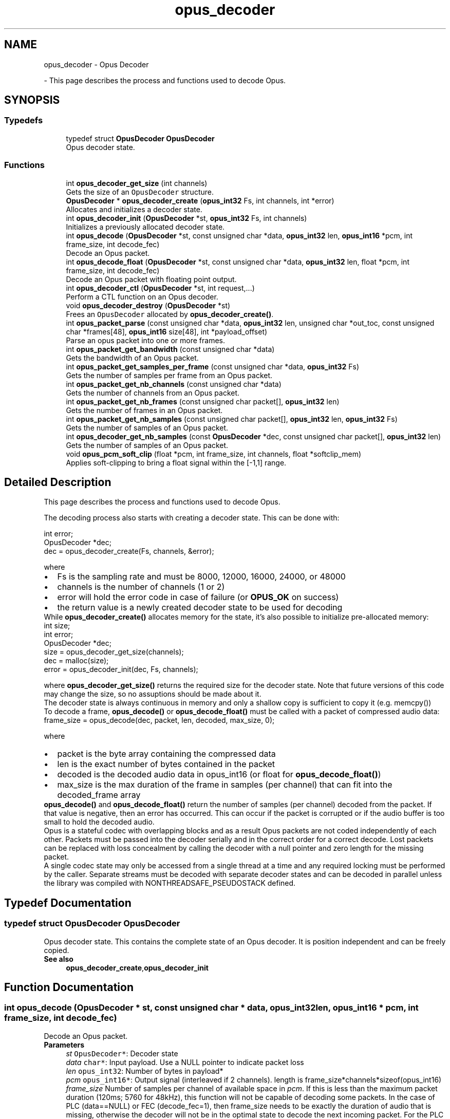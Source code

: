 .TH "opus_decoder" 3 "Sun Dec 29 2024" "Version 1.3" "Opus" \" -*- nroff -*-
.ad l
.nh
.SH NAME
opus_decoder \- Opus Decoder
.PP
 \- This page describes the process and functions used to decode Opus\&.  

.SH SYNOPSIS
.br
.PP
.SS "Typedefs"

.in +1c
.ti -1c
.RI "typedef struct \fBOpusDecoder\fP \fBOpusDecoder\fP"
.br
.RI "Opus decoder state\&. "
.in -1c
.SS "Functions"

.in +1c
.ti -1c
.RI "int \fBopus_decoder_get_size\fP (int channels)"
.br
.RI "Gets the size of an \fCOpusDecoder\fP structure\&. "
.ti -1c
.RI "\fBOpusDecoder\fP * \fBopus_decoder_create\fP (\fBopus_int32\fP Fs, int channels, int *error)"
.br
.RI "Allocates and initializes a decoder state\&. "
.ti -1c
.RI "int \fBopus_decoder_init\fP (\fBOpusDecoder\fP *st, \fBopus_int32\fP Fs, int channels)"
.br
.RI "Initializes a previously allocated decoder state\&. "
.ti -1c
.RI "int \fBopus_decode\fP (\fBOpusDecoder\fP *st, const unsigned char *data, \fBopus_int32\fP len, \fBopus_int16\fP *pcm, int frame_size, int decode_fec)"
.br
.RI "Decode an Opus packet\&. "
.ti -1c
.RI "int \fBopus_decode_float\fP (\fBOpusDecoder\fP *st, const unsigned char *data, \fBopus_int32\fP len, float *pcm, int frame_size, int decode_fec)"
.br
.RI "Decode an Opus packet with floating point output\&. "
.ti -1c
.RI "int \fBopus_decoder_ctl\fP (\fBOpusDecoder\fP *st, int request,\&.\&.\&.)"
.br
.RI "Perform a CTL function on an Opus decoder\&. "
.ti -1c
.RI "void \fBopus_decoder_destroy\fP (\fBOpusDecoder\fP *st)"
.br
.RI "Frees an \fCOpusDecoder\fP allocated by \fBopus_decoder_create()\fP\&. "
.ti -1c
.RI "int \fBopus_packet_parse\fP (const unsigned char *data, \fBopus_int32\fP len, unsigned char *out_toc, const unsigned char *frames[48], \fBopus_int16\fP size[48], int *payload_offset)"
.br
.RI "Parse an opus packet into one or more frames\&. "
.ti -1c
.RI "int \fBopus_packet_get_bandwidth\fP (const unsigned char *data)"
.br
.RI "Gets the bandwidth of an Opus packet\&. "
.ti -1c
.RI "int \fBopus_packet_get_samples_per_frame\fP (const unsigned char *data, \fBopus_int32\fP Fs)"
.br
.RI "Gets the number of samples per frame from an Opus packet\&. "
.ti -1c
.RI "int \fBopus_packet_get_nb_channels\fP (const unsigned char *data)"
.br
.RI "Gets the number of channels from an Opus packet\&. "
.ti -1c
.RI "int \fBopus_packet_get_nb_frames\fP (const unsigned char packet[], \fBopus_int32\fP len)"
.br
.RI "Gets the number of frames in an Opus packet\&. "
.ti -1c
.RI "int \fBopus_packet_get_nb_samples\fP (const unsigned char packet[], \fBopus_int32\fP len, \fBopus_int32\fP Fs)"
.br
.RI "Gets the number of samples of an Opus packet\&. "
.ti -1c
.RI "int \fBopus_decoder_get_nb_samples\fP (const \fBOpusDecoder\fP *dec, const unsigned char packet[], \fBopus_int32\fP len)"
.br
.RI "Gets the number of samples of an Opus packet\&. "
.ti -1c
.RI "void \fBopus_pcm_soft_clip\fP (float *pcm, int frame_size, int channels, float *softclip_mem)"
.br
.RI "Applies soft-clipping to bring a float signal within the [-1,1] range\&. "
.in -1c
.SH "Detailed Description"
.PP 
This page describes the process and functions used to decode Opus\&. 

The decoding process also starts with creating a decoder state\&. This can be done with: 
.PP
.nf
int          error;
OpusDecoder *dec;
dec = opus_decoder_create(Fs, channels, &error);

.fi
.PP
 where 
.PD 0

.IP "\(bu" 2
Fs is the sampling rate and must be 8000, 12000, 16000, 24000, or 48000 
.IP "\(bu" 2
channels is the number of channels (1 or 2) 
.IP "\(bu" 2
error will hold the error code in case of failure (or \fBOPUS_OK\fP on success) 
.IP "\(bu" 2
the return value is a newly created decoder state to be used for decoding
.PP
While \fBopus_decoder_create()\fP allocates memory for the state, it's also possible to initialize pre-allocated memory: 
.PP
.nf
int          size;
int          error;
OpusDecoder *dec;
size = opus_decoder_get_size(channels);
dec = malloc(size);
error = opus_decoder_init(dec, Fs, channels);

.fi
.PP
 where \fBopus_decoder_get_size()\fP returns the required size for the decoder state\&. Note that future versions of this code may change the size, so no assuptions should be made about it\&.
.PP
The decoder state is always continuous in memory and only a shallow copy is sufficient to copy it (e\&.g\&. memcpy())
.PP
To decode a frame, \fBopus_decode()\fP or \fBopus_decode_float()\fP must be called with a packet of compressed audio data: 
.PP
.nf
frame_size = opus_decode(dec, packet, len, decoded, max_size, 0);

.fi
.PP
 where
.PP
.PD 0
.IP "\(bu" 2
packet is the byte array containing the compressed data 
.IP "\(bu" 2
len is the exact number of bytes contained in the packet 
.IP "\(bu" 2
decoded is the decoded audio data in opus_int16 (or float for \fBopus_decode_float()\fP) 
.IP "\(bu" 2
max_size is the max duration of the frame in samples (per channel) that can fit into the decoded_frame array
.PP
\fBopus_decode()\fP and \fBopus_decode_float()\fP return the number of samples (per channel) decoded from the packet\&. If that value is negative, then an error has occurred\&. This can occur if the packet is corrupted or if the audio buffer is too small to hold the decoded audio\&.
.PP
Opus is a stateful codec with overlapping blocks and as a result Opus packets are not coded independently of each other\&. Packets must be passed into the decoder serially and in the correct order for a correct decode\&. Lost packets can be replaced with loss concealment by calling the decoder with a null pointer and zero length for the missing packet\&.
.PP
A single codec state may only be accessed from a single thread at a time and any required locking must be performed by the caller\&. Separate streams must be decoded with separate decoder states and can be decoded in parallel unless the library was compiled with NONTHREADSAFE_PSEUDOSTACK defined\&. 
.SH "Typedef Documentation"
.PP 
.SS "typedef struct \fBOpusDecoder\fP \fBOpusDecoder\fP"

.PP
Opus decoder state\&. This contains the complete state of an Opus decoder\&. It is position independent and can be freely copied\&. 
.PP
\fBSee also\fP
.RS 4
\fBopus_decoder_create\fP,\fBopus_decoder_init\fP 
.RE
.PP

.SH "Function Documentation"
.PP 
.SS "int opus_decode (\fBOpusDecoder\fP * st, const unsigned char * data, \fBopus_int32\fP len, \fBopus_int16\fP * pcm, int frame_size, int decode_fec)"

.PP
Decode an Opus packet\&. 
.PP
\fBParameters\fP
.RS 4
\fIst\fP \fCOpusDecoder*\fP: Decoder state 
.br
\fIdata\fP \fCchar*\fP: Input payload\&. Use a NULL pointer to indicate packet loss 
.br
\fIlen\fP \fCopus_int32\fP: Number of bytes in payload* 
.br
\fIpcm\fP \fCopus_int16*\fP: Output signal (interleaved if 2 channels)\&. length is frame_size*channels*sizeof(opus_int16) 
.br
\fIframe_size\fP Number of samples per channel of available space in \fIpcm\fP\&. If this is less than the maximum packet duration (120ms; 5760 for 48kHz), this function will not be capable of decoding some packets\&. In the case of PLC (data==NULL) or FEC (decode_fec=1), then frame_size needs to be exactly the duration of audio that is missing, otherwise the decoder will not be in the optimal state to decode the next incoming packet\&. For the PLC and FEC cases, frame_size \fBmust\fP be a multiple of 2\&.5 ms\&. 
.br
\fIdecode_fec\fP \fCint\fP: Flag (0 or 1) to request that any in-band forward error correction data be decoded\&. If no such data is available, the frame is decoded as if it were lost\&. 
.RE
.PP
\fBReturns\fP
.RS 4
Number of decoded samples or \fBError codes\fP 
.RE
.PP

.SS "int opus_decode_float (\fBOpusDecoder\fP * st, const unsigned char * data, \fBopus_int32\fP len, float * pcm, int frame_size, int decode_fec)"

.PP
Decode an Opus packet with floating point output\&. 
.PP
\fBParameters\fP
.RS 4
\fIst\fP \fCOpusDecoder*\fP: Decoder state 
.br
\fIdata\fP \fCchar*\fP: Input payload\&. Use a NULL pointer to indicate packet loss 
.br
\fIlen\fP \fCopus_int32\fP: Number of bytes in payload 
.br
\fIpcm\fP \fCfloat*\fP: Output signal (interleaved if 2 channels)\&. length is frame_size*channels*sizeof(float) 
.br
\fIframe_size\fP Number of samples per channel of available space in \fIpcm\fP\&. If this is less than the maximum packet duration (120ms; 5760 for 48kHz), this function will not be capable of decoding some packets\&. In the case of PLC (data==NULL) or FEC (decode_fec=1), then frame_size needs to be exactly the duration of audio that is missing, otherwise the decoder will not be in the optimal state to decode the next incoming packet\&. For the PLC and FEC cases, frame_size \fBmust\fP be a multiple of 2\&.5 ms\&. 
.br
\fIdecode_fec\fP \fCint\fP: Flag (0 or 1) to request that any in-band forward error correction data be decoded\&. If no such data is available the frame is decoded as if it were lost\&. 
.RE
.PP
\fBReturns\fP
.RS 4
Number of decoded samples or \fBError codes\fP 
.RE
.PP

.SS "\fBOpusDecoder\fP* opus_decoder_create (\fBopus_int32\fP Fs, int channels, int * error)"

.PP
Allocates and initializes a decoder state\&. 
.PP
\fBParameters\fP
.RS 4
\fIFs\fP \fCopus_int32\fP: Sample rate to decode at (Hz)\&. This must be one of 8000, 12000, 16000, 24000, or 48000\&. 
.br
\fIchannels\fP \fCint\fP: Number of channels (1 or 2) to decode 
.br
\fIerror\fP \fCint*\fP: \fBOPUS_OK\fP Success or \fBError codes\fP
.RE
.PP
Internally Opus stores data at 48000 Hz, so that should be the default value for Fs\&. However, the decoder can efficiently decode to buffers at 8, 12, 16, and 24 kHz so if for some reason the caller cannot use data at the full sample rate, or knows the compressed data doesn't use the full frequency range, it can request decoding at a reduced rate\&. Likewise, the decoder is capable of filling in either mono or interleaved stereo pcm buffers, at the caller's request\&. 
.SS "int opus_decoder_ctl (\fBOpusDecoder\fP * st, int request,  \&.\&.\&.)"

.PP
Perform a CTL function on an Opus decoder\&. Generally the request and subsequent arguments are generated by a convenience macro\&. 
.PP
\fBParameters\fP
.RS 4
\fIst\fP \fCOpusDecoder*\fP: Decoder state\&. 
.br
\fIrequest\fP This and all remaining parameters should be replaced by one of the convenience macros in \fBGeneric CTLs\fP or \fBDecoder related CTLs\fP\&. 
.RE
.PP
\fBSee also\fP
.RS 4
\fBGeneric CTLs\fP 
.PP
\fBDecoder related CTLs\fP 
.RE
.PP

.SS "void opus_decoder_destroy (\fBOpusDecoder\fP * st)"

.PP
Frees an \fCOpusDecoder\fP allocated by \fBopus_decoder_create()\fP\&. 
.PP
\fBParameters\fP
.RS 4
\fIst\fP \fCOpusDecoder*\fP: State to be freed\&. 
.RE
.PP

.SS "int opus_decoder_get_nb_samples (const \fBOpusDecoder\fP * dec, const unsigned char packet[], \fBopus_int32\fP len)"

.PP
Gets the number of samples of an Opus packet\&. 
.PP
\fBParameters\fP
.RS 4
\fIdec\fP \fCOpusDecoder*\fP: Decoder state 
.br
\fIpacket\fP \fCchar*\fP: Opus packet 
.br
\fIlen\fP \fCopus_int32\fP: Length of packet 
.RE
.PP
\fBReturns\fP
.RS 4
Number of samples 
.RE
.PP
\fBReturn values\fP
.RS 4
\fIOPUS_BAD_ARG\fP Insufficient data was passed to the function 
.br
\fIOPUS_INVALID_PACKET\fP The compressed data passed is corrupted or of an unsupported type 
.RE
.PP

.SS "int opus_decoder_get_size (int channels)"

.PP
Gets the size of an \fCOpusDecoder\fP structure\&. 
.PP
\fBParameters\fP
.RS 4
\fIchannels\fP \fCint\fP: Number of channels\&. This must be 1 or 2\&. 
.RE
.PP
\fBReturns\fP
.RS 4
The size in bytes\&. 
.RE
.PP

.SS "int opus_decoder_init (\fBOpusDecoder\fP * st, \fBopus_int32\fP Fs, int channels)"

.PP
Initializes a previously allocated decoder state\&. The state must be at least the size returned by \fBopus_decoder_get_size()\fP\&. This is intended for applications which use their own allocator instead of malloc\&. 
.PP
\fBSee also\fP
.RS 4
\fBopus_decoder_create\fP,\fBopus_decoder_get_size\fP To reset a previously initialized state, use the \fBOPUS_RESET_STATE\fP CTL\&. 
.RE
.PP
\fBParameters\fP
.RS 4
\fIst\fP \fCOpusDecoder*\fP: Decoder state\&. 
.br
\fIFs\fP \fCopus_int32\fP: Sampling rate to decode to (Hz)\&. This must be one of 8000, 12000, 16000, 24000, or 48000\&. 
.br
\fIchannels\fP \fCint\fP: Number of channels (1 or 2) to decode 
.RE
.PP
\fBReturn values\fP
.RS 4
\fI\fBOPUS_OK\fP\fP Success or \fBError codes\fP 
.RE
.PP

.SS "int opus_packet_get_bandwidth (const unsigned char * data)"

.PP
Gets the bandwidth of an Opus packet\&. 
.PP
\fBParameters\fP
.RS 4
\fIdata\fP \fCchar*\fP: Opus packet 
.RE
.PP
\fBReturn values\fP
.RS 4
\fIOPUS_BANDWIDTH_NARROWBAND\fP Narrowband (4kHz bandpass) 
.br
\fIOPUS_BANDWIDTH_MEDIUMBAND\fP Mediumband (6kHz bandpass) 
.br
\fIOPUS_BANDWIDTH_WIDEBAND\fP Wideband (8kHz bandpass) 
.br
\fIOPUS_BANDWIDTH_SUPERWIDEBAND\fP Superwideband (12kHz bandpass) 
.br
\fIOPUS_BANDWIDTH_FULLBAND\fP Fullband (20kHz bandpass) 
.br
\fIOPUS_INVALID_PACKET\fP The compressed data passed is corrupted or of an unsupported type 
.RE
.PP

.SS "int opus_packet_get_nb_channels (const unsigned char * data)"

.PP
Gets the number of channels from an Opus packet\&. 
.PP
\fBParameters\fP
.RS 4
\fIdata\fP \fCchar*\fP: Opus packet 
.RE
.PP
\fBReturns\fP
.RS 4
Number of channels 
.RE
.PP
\fBReturn values\fP
.RS 4
\fIOPUS_INVALID_PACKET\fP The compressed data passed is corrupted or of an unsupported type 
.RE
.PP

.SS "int opus_packet_get_nb_frames (const unsigned char packet[], \fBopus_int32\fP len)"

.PP
Gets the number of frames in an Opus packet\&. 
.PP
\fBParameters\fP
.RS 4
\fIpacket\fP \fCchar*\fP: Opus packet 
.br
\fIlen\fP \fCopus_int32\fP: Length of packet 
.RE
.PP
\fBReturns\fP
.RS 4
Number of frames 
.RE
.PP
\fBReturn values\fP
.RS 4
\fIOPUS_BAD_ARG\fP Insufficient data was passed to the function 
.br
\fIOPUS_INVALID_PACKET\fP The compressed data passed is corrupted or of an unsupported type 
.RE
.PP

.SS "int opus_packet_get_nb_samples (const unsigned char packet[], \fBopus_int32\fP len, \fBopus_int32\fP Fs)"

.PP
Gets the number of samples of an Opus packet\&. 
.PP
\fBParameters\fP
.RS 4
\fIpacket\fP \fCchar*\fP: Opus packet 
.br
\fIlen\fP \fCopus_int32\fP: Length of packet 
.br
\fIFs\fP \fCopus_int32\fP: Sampling rate in Hz\&. This must be a multiple of 400, or inaccurate results will be returned\&. 
.RE
.PP
\fBReturns\fP
.RS 4
Number of samples 
.RE
.PP
\fBReturn values\fP
.RS 4
\fIOPUS_BAD_ARG\fP Insufficient data was passed to the function 
.br
\fIOPUS_INVALID_PACKET\fP The compressed data passed is corrupted or of an unsupported type 
.RE
.PP

.SS "int opus_packet_get_samples_per_frame (const unsigned char * data, \fBopus_int32\fP Fs)"

.PP
Gets the number of samples per frame from an Opus packet\&. 
.PP
\fBParameters\fP
.RS 4
\fIdata\fP \fCchar*\fP: Opus packet\&. This must contain at least one byte of data\&. 
.br
\fIFs\fP \fCopus_int32\fP: Sampling rate in Hz\&. This must be a multiple of 400, or inaccurate results will be returned\&. 
.RE
.PP
\fBReturns\fP
.RS 4
Number of samples per frame\&. 
.RE
.PP

.SS "int opus_packet_parse (const unsigned char * data, \fBopus_int32\fP len, unsigned char * out_toc, const unsigned char * frames[48], \fBopus_int16\fP size[48], int * payload_offset)"

.PP
Parse an opus packet into one or more frames\&. Opus_decode will perform this operation internally so most applications do not need to use this function\&. This function does not copy the frames, the returned pointers are pointers into the input packet\&. 
.PP
\fBParameters\fP
.RS 4
\fIdata\fP \fCchar*\fP: Opus packet to be parsed 
.br
\fIlen\fP \fCopus_int32\fP: size of data 
.br
\fIout_toc\fP \fCchar*\fP: TOC pointer 
.br
\fIframes\fP \fCchar*[48]\fP encapsulated frames 
.br
\fIsize\fP \fCopus_int16[48]\fP sizes of the encapsulated frames 
.br
\fIpayload_offset\fP \fCint*\fP: returns the position of the payload within the packet (in bytes) 
.RE
.PP
\fBReturns\fP
.RS 4
number of frames 
.RE
.PP

.SS "void opus_pcm_soft_clip (float * pcm, int frame_size, int channels, float * softclip_mem)"

.PP
Applies soft-clipping to bring a float signal within the [-1,1] range\&. If the signal is already in that range, nothing is done\&. If there are values outside of [-1,1], then the signal is clipped as smoothly as possible to both fit in the range and avoid creating excessive distortion in the process\&. 
.PP
\fBParameters\fP
.RS 4
\fIpcm\fP \fCfloat*\fP: Input PCM and modified PCM 
.br
\fIframe_size\fP \fCint\fP Number of samples per channel to process 
.br
\fIchannels\fP \fCint\fP: Number of channels 
.br
\fIsoftclip_mem\fP \fCfloat*\fP: State memory for the soft clipping process (one float per channel, initialized to zero) 
.RE
.PP

.SH "Author"
.PP 
Generated automatically by Doxygen for Opus from the source code\&.
